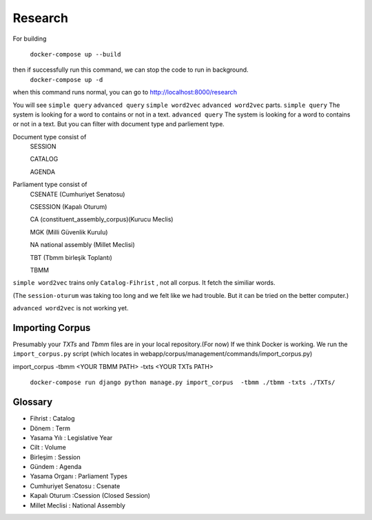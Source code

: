 Research
============
For building

 ``docker-compose up --build``
then if successfully run this command, we can stop the code to run in background.
 ``docker-compose up -d``
when this command runs normal, you can go to 
http://localhost:8000/research

You will see ``simple query`` ``advanced query`` ``simple word2vec`` ``advanced word2vec`` parts. 
``simple query``  The system is looking for a word to contains or not in a text.
``advanced query``  The system is looking for a word to contains or not in a text. But you can filter with document type and parliement type.

Document type  consist of 
    SESSION
    
    CATALOG
    
    AGENDA
    
Parliament type consist of
    CSENATE (Cumhuriyet Senatosu)
    
    CSESSION (Kapalı Oturum)
    
    CA (constituent_assembly_corpus)(Kurucu Meclis)
    
    MGK (Milli Güvenlik Kurulu)
    
    NA national assembly (Millet Meclisi)
    
    TBT (Tbmm birleşik Toplantı)
    
    TBMM 



``simple word2vec`` trains only ``Catalog-Fihrist`` , not all corpus. It fetch the similiar words.

(The ``session-oturum`` was taking too long and we felt like we had trouble. But it can be tried on the better computer.) 

``advanced word2vec`` is not working yet.



Importing Corpus
--------

Presumably your `TXTs` and `Tbmm` files are in your local repository.(For now)
If we think Docker is working. We run the ``import_corpus.py`` script
(which locates in webapp/corpus/management/commands/import_corpus.py)

import_corpus -tbmm <YOUR TBMM PATH> -txts <YOUR TXTs PATH>

 ``docker-compose run django python manage.py import_corpus  -tbmm ./tbmm -txts ./TXTs/``


Glossary
-----
* Fihrist : Catalog
* Dönem : Term
* Yasama Yılı : Legislative Year
* Cilt : Volume
* Birleşim : Session
* Gündem : Agenda

* Yasama Organı : Parliament Types
* Cumhuriyet Senatosu : Csenate
* Kapalı Oturum :Csession (Closed Session)
* Millet Meclisi :  National Assembly




